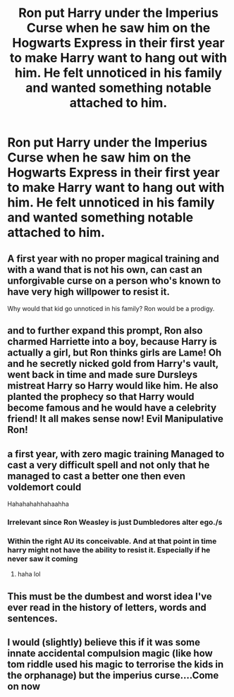 #+TITLE: Ron put Harry under the Imperius Curse when he saw him on the Hogwarts Express in their first year to make Harry want to hang out with him. He felt unnoticed in his family and wanted something notable attached to him.

* Ron put Harry under the Imperius Curse when he saw him on the Hogwarts Express in their first year to make Harry want to hang out with him. He felt unnoticed in his family and wanted something notable attached to him.
:PROPERTIES:
:Author: arlen1997
:Score: 0
:DateUnix: 1601733744.0
:DateShort: 2020-Oct-03
:FlairText: Prompt
:END:

** A first year with no proper magical training and with a wand that is not his own, can cast an unforgivable curse on a person who's known to have very high willpower to resist it.

Why would that kid go unnoticed in his family? Ron would be a prodigy.
:PROPERTIES:
:Author: usernamesaretaken3
:Score: 15
:DateUnix: 1601742037.0
:DateShort: 2020-Oct-03
:END:


** and to further expand this prompt, Ron also charmed Harriette into a boy, because Harry is actually a girl, but Ron thinks girls are Lame! Oh and he secretly nicked gold from Harry's vault, went back in time and made sure Dursleys mistreat Harry so Harry would like him. He also planted the prophecy so that Harry would become famous and he would have a celebrity friend! It all makes sense now! Evil Manipulative Ron!
:PROPERTIES:
:Author: albeva
:Score: 10
:DateUnix: 1601746324.0
:DateShort: 2020-Oct-03
:END:


** a first year, with zero magic training Managed to cast a very difficult spell and not only that he managed to cast a better one then even voldemort could

Hahahahahhahaahha
:PROPERTIES:
:Author: CommanderL3
:Score: 6
:DateUnix: 1601737448.0
:DateShort: 2020-Oct-03
:END:

*** Irrelevant since Ron Weasley is just Dumbledores alter ego./s
:PROPERTIES:
:Score: 1
:DateUnix: 1601738973.0
:DateShort: 2020-Oct-03
:END:


*** Within the right AU its conceivable. And at that point in time harry might not have the ability to resist it. Especially if he never saw it coming
:PROPERTIES:
:Author: Aniki356
:Score: 0
:DateUnix: 1601738545.0
:DateShort: 2020-Oct-03
:END:

**** haha lol
:PROPERTIES:
:Author: CommanderL3
:Score: 4
:DateUnix: 1601738633.0
:DateShort: 2020-Oct-03
:END:


** This must be the dumbest and worst idea I've ever read in the history of letters, words and sentences.
:PROPERTIES:
:Author: gnarlin
:Score: 2
:DateUnix: 1601781807.0
:DateShort: 2020-Oct-04
:END:


** I would (slightly) believe this if it was some innate accidental compulsion magic (like how tom riddle used his magic to terrorise the kids in the orphanage) but the imperius curse....Come on now
:PROPERTIES:
:Author: shawafas
:Score: 2
:DateUnix: 1601745847.0
:DateShort: 2020-Oct-03
:END:
